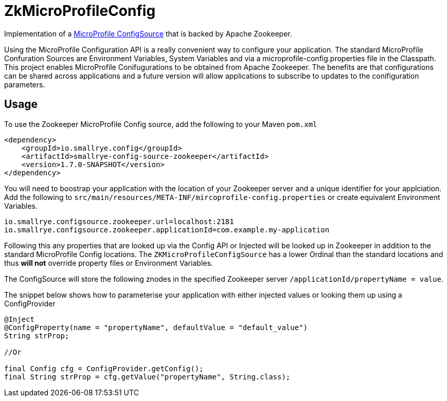 = ZkMicroProfileConfig

Implementation of a https://github.com/eclipse/microprofile-config/blob/master/spec/src/main/asciidoc/configsources.asciidoc[MicroProfile ConfigSource] that is backed by Apache Zookeeper.

Using the MicroProfile Configuration API is a really convenient way to configure your application.
The standard MicroProfile Confuration Sources are Environment Variables, System Variables and via a microprofile-config.properties file in the Classpath.
This project enables MicroProfile Conifugurations to be obtained from Apache Zookeeper.
The benefits are that configurations can be shared across applications and a future version will allow applications to subscribe to updates to the conifiguration parameters.

== Usage

To use the Zookeeper MicroProfile Config source, add the following to your Maven `pom.xml`

```xml
<dependency>
    <groupId>io.smallrye.config</groupId>
    <artifactId>smallrye-config-source-zookeeper</artifactId>
    <version>1.7.0-SNAPSHOT</version>
</dependency>
```

You will need to boostrap your application with the location of your Zookeeper server and a unique identifier for your applciation.
Add the following to `src/main/resources/META-INF/mircoprofile-config.properties` or create equivalent Environment Variables.

```bash
io.smallrye.configsource.zookeeper.url=localhost:2181
io.smallrye.configsource.zookeeper.applicationId=com.example.my-application
```

Following this any properties that are looked up via the Config API or Injected will be looked up in Zookeeper in addition to the standard MicroProfile Config locations.
The `ZKMicroProfileConfigSource` has a lower Ordinal than the standard locations and thus *will not* override property files or Environment Variables.

The ConfigSource will store the following znodes in the specified Zookeeper server `/applicationId/propertyName = value`.

The snippet below shows how to parameterise your application with either injected values or looking them up using a ConfigProvider

```java
@Inject
@ConfigProperty(name = "propertyName", defaultValue = "default_value")
String strProp;

//Or

final Config cfg = ConfigProvider.getConfig();
final String strProp = cfg.getValue("propertyName", String.class);
```

